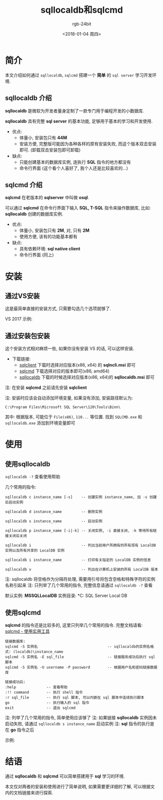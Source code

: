 #+OPTIONS:    H:3 num:nil toc:t \n:nil ::t |:t ^:nil -:t f:t *:t tex:t d:(HIDE) tags:not-in-toc
#+TITLE:      sqllocaldb和sqlcmd
#+AUTHOR:     rgb-24bit
#+EMAIL:      rgb-24bit@foxmail.com
#+DATE:       <2018-01-04 周四>

* 简介
  本文介绍如何通过 =sqllocaldb=, =sqlcmd= 搭建一个 *简单* 的 =sql server= 学习开发环境.

** sqllocaldb 介绍
   *sqllocaldb* 是微软为开发者量身定制了一款专门用于编程开发的小数据库.

   *sqllocaldb* 具有完整 *sql server* 的基本功能, 足够用于基本的学习和开发使用.

   + 优点:
     - 体量小, 安装包只有 *44M*
     - 安装方便, 完整版可能因为各种各样的原有安装失败, 而这个版本双击安装即可.
       (卸载双击安装包即可卸载)
   + 缺点:
     - 只能创建基本的数据库实例, 连执行 *SQL* 指令的地方都没有
     - 命令行界面 (这个看个人喜好了, 我个人还是比较喜欢的...)

** sqlcmd 介绍
   *sqlcmd* 在老版本的 *sqlserver* 中叫做 *osql*.

   可以通过 *sqlcmd* 在命令行界面下输入 *SQL, T-SQL* 指令来操作数据库, 比如:
   *sqllocaldb* 创建的数据库实例.

   + 优点:
     - 体量小, 安装包只有 *2M*, 对, 只有 *2M*
     - 使用方便, 该有的功能基本都有
   + 缺点:
     - 具有依赖环境: *sql native client*
     - 命令行界面 (同上)

* 安装
** 通过VS安装
   这是最简单直接的安装方式, 只需要勾选几个选项就够了.

   VS 2017 示例:
   [[file:img/mssql_setup.png]]

** 通过安装包安装
   这个安装方式相对麻烦一些, 如果你没有安装 VS 的话, 可以这样安装.

   + 下载链接:
     - [[https://www.microsoft.com/zh-CN/download/details.aspx?id=43339][sqlclient]]  下载时选择对应版本(x86, x64) 的 *sqlncli.msi* 即可
     - [[https://www.microsoft.com/en-us/download/details.aspx?id=53591][sqlcmd]]     下载选择对应的版本即可(x86, amd64)
     - [[https://www.microsoft.com/zh-CN/download/details.aspx?id=46697][sqllocaldb]] 下载的时候选择对应版本(x86, x64)的 *sqllocaldb.msi* 即可

   注: 在安装 *sqlcmd* 之前请先安装 *sqlclient*

   注: 安装时应该会自动添加环境变量, 如果没有添加, 安装路径默认为:
   : C:\Program Files\Microsoft SQL Server\120\Tools\Binn\
   其中: 根据版本, 可能位于 =File(x86)=, =110...= 等位置. 找到 =SQLCMD.exe= 和
   =sqllocaldb.exe= 添加到环境变量即可

* 使用
** 使用sqllocaldb
   =sqllocaldb -?= 查看使用帮助

   几个常用的指令:
   #+BEGIN_EXAMPLE
     sqllocaldb c instance_name [-s]    -- 创建实例 instance_name, 加 -s 创建后启动实例

     sqllocaldb d instance_name         -- 删除实例

     sqllocaldb s instance_name         -- 启动实例

     sqllocaldb p instance_name [-i|-k] -- 关闭实例, -i 直接关闭, -k 等待所有链接关闭后关闭

     sqllocaldb i                       -- 列出当前用户所拥有的所有现有 LocalDB 实例以及所有共享的 LocalDB 实例

     sqllocaldb i instance_name         -- 打印有关指定的 LocalDB 实例的信息

     sqllocaldb v                       -- 列出在计算机上安装的所有 LocalDB 版本
   #+END_EXAMPLE

   注: sqllocaldb 将空格作为分隔符处理, 需要用引号将包含空格和特殊字符的实例名称引起来
   注: 只列举了几个常用的指令, 完整信息请通过 =sqllocaldb -?= 查看

   默认实例: *MSSQLLocalDB*
   实例目录: *C:\Users\Administrator\AppData\Local\Microsoft\Microsoft SQL Server Local DB\Instances*

** 使用sqlcmd
   *sqlcmd* 的指令还是比较多的, 这里只列举几个常用的指令.
   完整文档请看: [[https://docs.microsoft.com/zh-cn/sql/relational-databases/scripting/sqlcmd-use-the-utility][sqlcmd - 使用实用工具]]
  
   #+BEGIN_EXAMPLE
   链接数据库:
   sqlcmd -S 实例名                                -- sqllocaldb的实例名格式: (localdb)\instance_name
   sqlcmd -S 实例名 -E sql_file                    -- 链接服务成功后执行 sql 脚本
   sqlcmd -S 实例名 -U username -P password        -- 根据用户名和密码链接数据库

   链接成功后:
   :help              -- 查看帮助
   :!! command        -- 执行 shell 指令
   :r sql_file        -- 执行 sql 脚本, 可以内嵌在 sql 脚本中连续执行脚本
   go                 -- 执行输入的 sql 指令
   exit               -- 退出 sqlcmd
   #+END_EXAMPLE

   注: 列举了几个常用的指令, 简单使用应该够了
   注: 如果链接 *sqllocaldb* 实例因未启动失败, 请通过 =sqllocaldb s instance_name= 启动实例
   注: *sql* 指令的执行是在 *go* 指令之后

   示例:
   [[file:img/sqlcmd_example.png]]

* 结语
  通过 *sqllocaldb* 和 *sqlcmd* 可以简单搭建用于 *sql* 学习的环境.

  本文仅对两者的安装和使用进行了简单说明, 如果需要更详细的了解, 
  可以根据文内的文档链接来进行探索.

